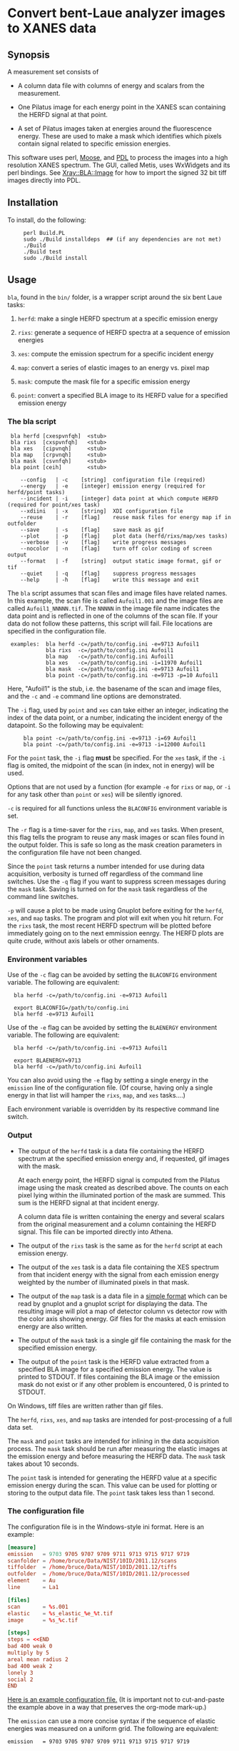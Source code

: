 #+STARTUP: showall
* Convert bent-Laue analyzer images to XANES data

** Synopsis

A measurement set consists of

 + A column data file with columns of energy and scalars from the
   measurement.

 + One Pilatus image for each energy point in the XANES scan
   containing the HERFD signal at that point.

 + A set of Pilatus images taken at energies around the fluorescence
   energy.  These are used to make a mask which identifies which
   pixels contain signal related to specific emission energies.

This software uses perl, [[https://metacpan.org/release/Moose][Moose]], and [[http://pdl.perl.org][PDL]] to process the images into a
high resolution XANES spectrum.  The GUI, called Metis, uses WxWidgets
and its perl bindings.  See [[file:lib/Xray/BLA/Image.pm][Xray::BLA::Image]] for how to import the
signed 32 bit tiff images directly into PDL.

** Installation

To install, do the following:

:      perl Build.PL
:      sudo ./Build installdeps  ## (if any dependencies are not met)
:      ./Build
:      ./Build test
:      sudo ./Build install


** Usage

~bla~, found in the ~bin/~ folder, is a wrapper script around the six
bent Laue tasks:

 1. ~herfd~: make a single HERFD spectrum at a specific emission
    energy

 2. ~rixs~: generate a sequence of HERFD spectra at a sequence of
    emission energies

 3. ~xes~: compute the emission spectrum for a specific incident energy

 4. ~map~: convert a series of elastic images to an energy vs. pixel
    map

 5. ~mask~: compute the mask file for a specific emission energy

 6. ~point~: convert a specified BLA image to its HERFD value for a
    specified emission energy

*** The bla script

:  bla herfd [cxespvnfqh]  <stub>
:  bla rixs  [cxspvnfqh]   <stub>
:  bla xes   [cipvnqh]     <stub>
:  bla map   [crpvnqh]     <stub>
:  bla mask  [csvnfqh]     <stub>
:  bla point [ceih]        <stub>
: 
:     --config   | -c    [string]  configuration file (required)
:     --energy   | -e    [integer] emission energy (required for herfd/point tasks)
:     --incident | -i    [integer] data point at which compute HERFD (required for point/xes task)
:     --xdiini   | -x    [string]  XDI configuration file
:     --reuse    | -r    [flag]    reuse mask files for energy map if in outfolder
:     --save     | -s    [flag]    save mask as gif
:     --plot     | -p    [flag]    plot data (herfd/rixs/map/xes tasks)
:     --verbose  | -v    [flag]    write progress messages
:     --nocolor  | -n    [flag]    turn off color coding of screen output
:     --format   | -f    [string]  output static image format, gif or tif
:     --quiet    | -q    [flag]    suppress progress messages
:     --help     | -h    [flag]    write this message and exit

The ~bla~ script assumes that scan files and image files have
related names.  In this example, the scan file is called ~Aufoil1.001~
and the image files are called ~Aufoil1_NNNNN.tif~.  The ~NNNNN~ in
the image file name indicates the data point and is reflected in one
of the columns of the scan file.  If your data do not follow these
patterns, this script will fail.  File locations are specified in the
configuration file.

:  examples:  bla herfd -c=/path/to/config.ini -e=9713 Aufoil1
:             bla rixs  -c=/path/to/config.ini Aufoil1
:             bla map   -c=/path/to/config.ini Aufoil1
:             bla xes   -c=/path/to/config.ini -i=11970 Aufoil1
:             bla mask  -c=/path/to/config.ini -e=9713 Aufoil1
:             bla point -c=/path/to/config.ini -e=9713 -p=10 Aufoil1


Here, "Aufoil1" is the stub, i.e. the basename of the scan and image
files, and the ~-c~ and ~-e~ command line options are demonstrated.

The ~-i~ flag, used by ~point~ and ~xes~ can take either an integer,
indicating the index of the data point, or a number, indicating the
incident energy of the datapoint.  So the following may be equivalent:

:      bla point -c=/path/to/config.ini -e=9713 -i=69 Aufoil1
:      bla point -c=/path/to/config.ini -e=9713 -i=12000 Aufoil1

For the ~point~ task, the ~-i~ flag *must* be specified.  For the
~xes~ task, if the ~-i~ flag is omited, the midpoint of the scan (in
index, not in energy) will be used.

Options that are not used by a function (for example ~-e~ for ~rixs~
or ~map~, or ~-i~ for any task other than ~point~ or ~xes~) will be
silently ignored.

~-c~ is required for all functions unless the ~BLACONFIG~ environment
variable is set.

The ~-r~ flag is a time-saver for the ~rixs~, ~map~, and ~xes~ tasks.
When present, this flag tells the program to reuse any mask images or
scan files found in the output folder.  This is safe so long as the
mask creation parameters in the configuration file have not been
changed.

Since the ~point~ task returns a number intended for use during data
acquisition, verbosity is turned off regardless of the command line
switches.  Use the ~-q~ flag if you want to suppress screen messages
during the ~mask~ task.  Saving is turned on for the ~mask~ task
regardless of the command line switches.

~-p~ will cause a plot to be made using Gnuplot before exiting for the
~herfd~, ~xes~, and ~map~ tasks.  The program and plot will exit when
you hit return.  For the ~rixs~ task, the most recent HERFD spectrum
will be plotted before immediately going on to the next emmission
eenrgy.  The HERFD plots are quite crude, without axis labels or other
ornaments.

*** Environment variables

Use of the ~-c~ flag can be avoided by setting the ~BLACONFIG~
environment variable.  The following are equivalent:

:   bla herfd -c=/path/to/config.ini -e=9713 Aufoil1
: 
:   export BLACONFIG=/path/to/config.ini
:   bla herfd -e=9713 Aufoil1

Use of the ~-e~ flag can be avoided by setting the ~BLAENERGY~
environment variable.  The following are equivalent:

:   bla herfd -c=/path/to/config.ini -e=9713 Aufoil1
: 
:   export BLAENERGY=9713
:   bla herfd -c=/path/to/config.ini Aufoil1

You can also avoid using the ~-e~ flag by setting a single energy in
the ~emission~ line of the configuration file.  (Of course, having
only a single energy in that list will hamper the ~rixs~, ~map~, and
~xes~ tasks....)

Each environment variable is overridden by its respective command line
switch.

*** Output

 + The output of the ~herfd~ task is a data file containing the
   HERFD spectrum at the specified emission energy and, if requested,
   gif images with the mask.

   At each energy point, the HERFD signal is computed from the Pilatus
   image using the mask created as described above.  The counts on
   each pixel lying within the illuminated portion of the mask are
   summed.  This sum is the HERFD signal at that incident energy.

   A column data file is written containing the energy and several
   scalars from the original measurement and a column containing the
   HERFD signal.  This file can be imported directly into Athena.

 + The output of the ~rixs~ task is the same as for the ~herfd~
   script at each emission energy.

 + The output of the ~xes~ task is a data file containing the XES
   spectrum from that incident energy with the signal from each
   emission energy weighted by the number of illuminated pixels in
   that mask.

 + The output of the ~map~ task is a data file in a [[http://gnuplot.info/docs_4.2/gnuplot.html#x1-33600045.1.2][simple format]]
   which can be read by gnuplot and a gnuplot script for displaying
   the data.  The resulting image will plot a map of detector column
   vs detector row with the color axis showing energy.  Gif files for
   the masks at each emission energy are also written.

 + The output of the ~mask~ task is a single gif file containing the
   mask for the specified emission energy.

 + The output of the ~point~ task is the HERFD value extracted from a
   specified BLA image for a specified emission energy.  The value is
   printed to STDOUT.  If files containing the BLA image or the
   emission mask do not exist or if any other problem is encountered,
   0 is printed to STDOUT.

On Windows, tiff files are written rather than gif files.

The ~herfd~, ~rixs~, ~xes~, and ~map~ tasks are intended for
post-processing of a full data set.

The ~mask~ and ~point~ tasks are intended for inlining in the data
acquisition process.  The ~mask~ task should be run after measuring
the elastic images at the emission energy and before measuring the
HERFD data.  The ~mask~ task takes about 10 seconds.

The ~point~ task is intended for generating the HERFD value at a
specific emission energy during the scan.  This value can be used for
plotting or storing to the output data file.  The ~point~ task takes
less than 1 second.

*** The configuration file

The configuration file is in the Windows-style ini format.  Here is an
example:

   #+BEGIN_SRC conf
   [measure]
   emission   = 9703 9705 9707 9709 9711 9713 9715 9717 9719
   scanfolder = /home/bruce/Data/NIST/10ID/2011.12/scans
   tiffolder  = /home/bruce/Data/NIST/10ID/2011.12/tiffs
   outfolder  = /home/bruce/Data/NIST/10ID/2011.12/processed
   element    = Au
   line       = La1
 
   [files]
   scan       = %s.001
   elastic    = %s_elastic_%e_%t.tif
   image      = %s_%c.tif

   [steps]
   steps = <<END
   bad 400 weak 0
   multiply by 5
   areal mean radius 2
   bad 400 weak 2
   lonely 3
   social 2
   END
   #+END_SRC

[[https://github.com/bruceravel/BLA-XANES/blob/master/share/config.ini][Here is an example configuration file.]]
(It is important not to
cut-and-paste the example above in a way that preserves the org-mode
mark-up.)

The ~emission~ can use a more concise syntax if the sequence of
elastic energies was measured on a uniform grid.  The following are
equivalent:

    #+BEGIN_SRC
    emission   = 9703 9705 9707 9709 9711 9713 9715 9717 9719

    emission   = 9703 to 9719 by 2
   #+END_SRC

White space does not matter, but the words ~to~ and ~by~ are required.

If the ~emission~ line has only a single energy, then you can omit the
~-e~ flag when using the ~herfd~, ~mask~, or ~point~ tasks.

This configuration file can sit anywhere on disk and *must* be
specified at the command line or via the ~BLACONFIG~ environment
variable when using the ~bla~ script.  I would recommend that you put
it in the current work directory wherever you are working on your
data.  You may wish to keep multiple configuration files around for
different experiments, different edges, different samples, etc.

In the ~[measure]~ section, the ~emission~ item, which is not used by
the ~herfd~ function, contains the list of emission energies at which
to generate HERFD spectra.  The next three items are the locations of
the scan files, the image files, and the output files.  The last two
items are used to properly scale the color palette of the energy map
by positively identifying the emission line measured.

The ~[files]~ section defines several mini-templates for specifying
file names.  In this example, the elastic images are stored on disk
with names like ~Aufoil1_elastic_9711_00001.tif~.  The "elastic"
template is ~%s_elastic_%e_%t.tif~.  The ~%s~ is replaced by the stub,
~%e~ and ~%t~ are replaced by the elastic energy and the tiff counter
(used to construct file names on the camera).  The tags used in the
template system are:

   #+BEGIN_SRC
   %s : stub
   %e : emission energy
   %i : incident energy
   %t : tiffcounter
   %c : energy index counter
   %% : literal %
   #+END_SRC


The ~[steps]~ section is used to define the sequence of operations
used to make the mask at any emission energy.  The syntax of this
section is somewhat fussy.  It is essential that there are no spaces
after either instance of the word ~END~.  Other than that, white space
is not important, but spelling is.

The possible steps to mask creation are:

 1. Bad and weak pixel removal.  The syntax is ~bad # weak #~.  The
    first number indicates the value above which a pixel is assumed to
    be a bad pixel.  The second number is the value below which a
    pixel is considered weak.  Both bad and weak pixels are removed
    from the mask.

 2. Multiply emission image by an overall constant.  The syntax is
    ~multiply by #~ where the number is the constant scaling factor.

 3. Apply an areal median or mean to each pixel.  The syntax is 
    ~areal (median|mean) radius #~.  The number defines the size of
    the square considered around each pixel.  A value of 1 means a 3x3
    square, a value of 2 means a 5x5 square.  The value of each pixel
    is set to either the mean or the median value of the pixels in the
    square.

 4. Remove all the lonely pixels.  A lonely pixel is one which is
    illuminated but is not surrounded by enough illuminated pixels.
    The syntax is ~lonely #~.  The number defines how many illuminated
    pixels are required for a pixel not to be considered lonely.

 5. Include all social pixels.  A social pixel is one which is not
    illuminated but is surrounded by enough illuminated pixels.  The
    syntax is ~social #~.  The number defines how many of the
    surrounding pixels must be illuminated for the pixel to be turned
    on.

 6. Use the energy map computed by the ~map~ task.  The syntax is
    ~map #~ where the number is the width in eV about the emission
    energy.  Any pixels with a value of ~<emission> +/- <width>~ will
    be included in the mask.  Note that it makes no sense to use this
    step with any step other than the bad/weak step, which should
    precede this step.

 7. Use the entire image.  The syntax is ~entire image~. This step
    just sets all the pixels in the mask to 1 so that the entire image
    is used to compute the energy point.  Note that it makes no sense
    to use this step with any step other than the bad/weak step, which
    should precede this step.

The steps can come in any order and can be repeated.  At the end of
the final step, the illuminated pixels in the mask will be set to a
value of 1 so that the final mask can be used as an AND mask to create
the HERFD spectra.

Care is taken at the end to remove bad pixels that might have been
restored by the areal or social pixel steps.

*** Error checking

The library is not particularly robust in terms of flagging problems.
You should not expect particularly useful error messages if the
folders in the configuration file are not correct or if you give an
emission energy value that was not measured as an elastic image.  In
those cases, the program will almost certainly fail with some kind of
stack trace, but probably not with an immediately useful error
message.  To say this another way, it's up to you to do file
management sensibly.

*** Saving masks as image files

In order to save mask images, you may need to install some additional
software on your computer.  PDL uses the NetPBM package for image
format manipulation.  On Ubuntu, the package is called ~netpbm~ and is
likely already installed.  This is not installed by the Demeter
installer for Windows, so you have to install it separately.  Download
and install [[http://gnuwin32.sourceforge.net/packages/netpbm.htm][the NetPBM Windows installer]].

Note where the binaries get installed.  You must add that location to
the execution path.  This can be done at the Windows command prompt by

:  set PATH=%PATH%;C:\GnuWin32\bin

substituting ~C:\GnuWin32\bin~ with the location on your computer.

Without NetPBM, an invocation of the bla script with the ~-s~ flags
will not run to completion.

*** Animations

Using ImageMagick on the output masks:

   #+BEGIN_SRC sh
   convert -layers OptimizePlus -delay 25x100 <stub>_*_mask.gif -loop 0 anim.gif
   #+END_SRC

*** XDI Output

When a configuration file containing XDI metadata is used, the output
files will be written in XDI format.  This is particularly handy for
the RIXS function.  If XDI metadata is provided, then the
~BLA.pixel_ratio~ metadatum will be written to the output file.  This
number is computed from the number of pixels illuminated in the mask
at each emission energy.  The pixel ratio for an emission energy is
the number of pixels from the emission energy with the largest number
of illuminated pixels divided by the number of illuminated pixels at
that energy.

The pixel ratio can be used to normalize the mu(E) data from each
emission energy.  The concept is that the normalized mu(E) data are an
approximation of what they would be if each emission energy was
equally represented on the face of the detector.

The version of Athena based on Demeter will be able to use these
values as importance or plot multiplier values if the ~Xray::XDI~
module is available.

*** PDL and Gnuplot

Apply ~share/PGG/PGG.patch~ to
~/usr/local/share/perl/5.20.2/PDL/Graphics/Gnuplot.pm~ to suppress the
~Reading ras files from sequential devices not supported~ warning when
using the qt terminal.  This is a qt issue and appears to be of no
consequence.

Around line 3116 of ~PDL::Graphics::Gnuplot~, add the following line:

    #+BEGIN_SRC perl
    $optionsWarnings =~ s/^Reading ras files from sequential devices not supported.*$//mg;
    $optionsWarnings = '' if($optionsWarnings =~ m/^\s+$/s);
    #+END_SRC

Similar near lines 3256, 3301.

